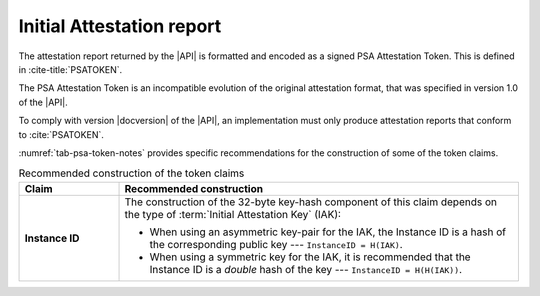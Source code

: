 .. SPDX-FileCopyrightText: Copyright 2018-2020, 2022-2023 Arm Limited and/or its affiliates <open-source-office@arm.com>
.. SPDX-License-Identifier: CC-BY-SA-4.0 AND LicenseRef-Patent-license

.. _report:

Initial Attestation report
==========================

The attestation report returned by the |API| is formatted and encoded as a signed PSA Attestation Token. This is defined in :cite-title:`PSATOKEN`.

The PSA Attestation Token is an incompatible evolution of the original attestation format, that was specified in version 1.0 of the |API|.

To comply with version |docversion| of the |API|, an implementation must only produce attestation reports that conform to :cite:`PSATOKEN`.

:numref:`tab-psa-token-notes` provides specific recommendations for the construction of some of the token claims.

.. list-table:: Recommended construction of the token claims
   :name: tab-psa-token-notes
   :header-rows: 1
   :stub-columns: 1
   :widths: 1 4
   :align: left

   *  -  Claim
      -  Recommended construction

   *  -  Instance ID
      -  The construction of the 32-byte key-hash component of this claim depends on the type of :term:`Initial Attestation Key` (IAK):

         *  When using an asymmetric key-pair for the IAK, the Instance ID is a hash of the corresponding public key --- ``InstanceID = H(IAK)``.
         *  When using a symmetric key for the IAK, it is recommended that the Instance ID is a *double* hash of the key --- ``InstanceID = H(H(IAK))``.

         .. rationale::
           
            According to :rfc-title:`2104`, if a HMAC key is longer than the HMAC block size, the key will be first hashed. The hash output is used as the key in HMAC computation.

            When HMAC is used to authenticate the token, and IAK is longer than the HMAC block size, then ``HMAC(IAK, token) == HMAC(H(IAK), token)``. If Instance ID is defined to be ``H(IAK)``, then an attacker can then use the Instance ID value in an attestation token to fake malicious reports by using Instance ID as the HMAC key.

            Constructing Instance ID as a double hash of IAK eliminates this risk.
